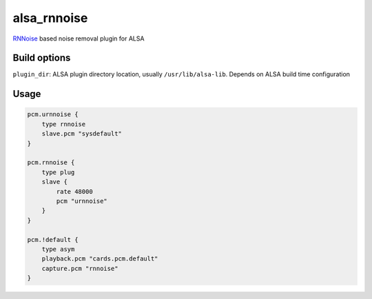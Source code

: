 ============
alsa_rnnoise
============
RNNoise_ based noise removal plugin for ALSA

.. _RNNoise: https://gitlab.xiph.org/xiph/rnnoise/

Build options
-------------
``plugin_dir``: ALSA plugin directory location, usually ``/usr/lib/alsa-lib``.
Depends on ALSA build time configuration

Usage
-----
.. code-block::

    pcm.urnnoise {
        type rnnoise
        slave.pcm "sysdefault"
    }

    pcm.rnnoise {
        type plug
        slave {
            rate 48000
            pcm "urnnoise"
        }
    }

    pcm.!default {
        type asym
        playback.pcm "cards.pcm.default"
        capture.pcm "rnnoise"
    }
